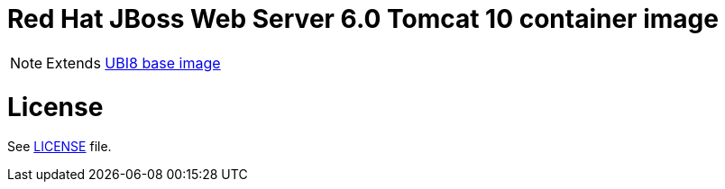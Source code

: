 # Red Hat JBoss Web Server 6.0 Tomcat 10 container image

NOTE: Extends link:https://catalog.redhat.com/software/containers/ubi8/5c647760bed8bd28d0e38f9f[UBI8 base image]

# License

See link:../LICENSE[LICENSE] file.
